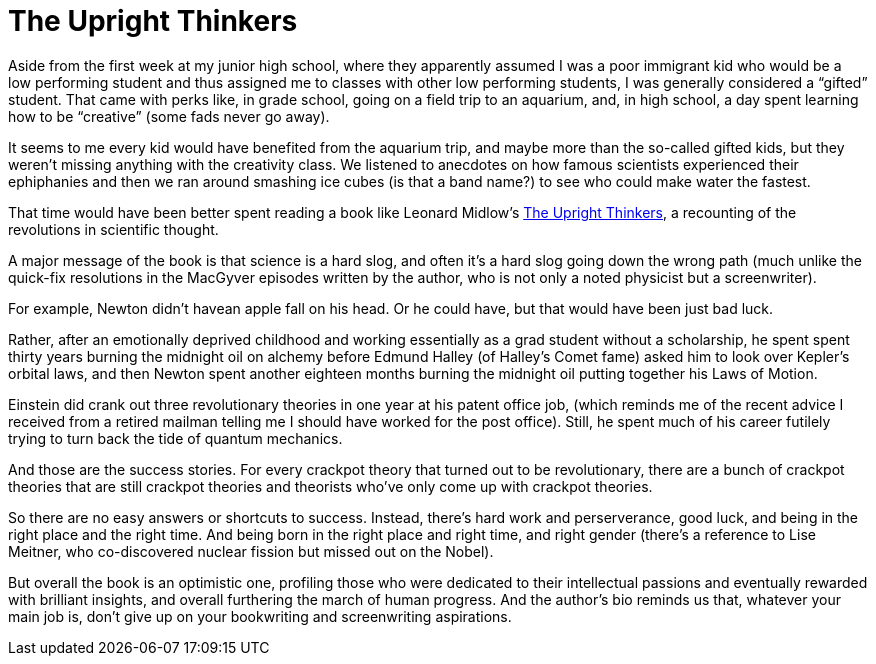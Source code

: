 = The Upright Thinkers

Aside from the first week at my junior high school, where they apparently assumed I was a poor immigrant kid who would be a low performing student and thus assigned me to classes with other low performing students, I was generally considered a “gifted” student. That came with perks like, in grade school, going on a field trip to an aquarium, and, in high school, a day spent learning how to be “creative” (some fads never go away).

It seems to me every kid would have benefited from the aquarium trip, and maybe more than the so-called gifted kids, but they weren’t missing anything with the creativity class. We listened to anecdotes on how famous scientists experienced their ephiphanies and then we ran around smashing ice cubes (is that a band name?) to see who could make water the fastest.

That time would have been better spent reading a book like Leonard Midlow’s https://www.penguinrandomhouse.com/books/223574/the-upright-thinkers-by-leonard-mlodinow/[The Upright Thinkers], a recounting of the revolutions in scientific thought.

A major message of the book is that science is a hard slog, and often it’s a hard slog going down the wrong path (much unlike the quick-fix resolutions in the MacGyver episodes written by the author, who is not only a noted physicist but a screenwriter).

For example, Newton didn’t havean apple fall on his head. Or he could have, but that would have been just bad luck.

Rather, after an emotionally deprived childhood and working essentially as a grad student without a scholarship, he spent spent thirty years burning the midnight oil on alchemy before Edmund Halley (of Halley’s Comet fame) asked him to look over Kepler’s orbital laws, and then Newton spent another eighteen months burning the midnight oil putting together his Laws of Motion.

Einstein did crank out three revolutionary theories in one year at his patent office job, (which reminds me of the recent advice I received from a retired mailman telling me I should have worked for the post office). Still, he spent much of his career futilely trying to turn back the tide of quantum mechanics.

And those are the success stories. For every crackpot theory that turned out to be revolutionary, there are a bunch of crackpot theories that are still crackpot theories and theorists who’ve only come up with crackpot theories.

So there are no easy answers or shortcuts to success. Instead, there’s hard work and perserverance, good luck, and being in the right place and the right time. And being born in the right place and right time, and right gender (there’s a reference to Lise Meitner, who co-discovered nuclear fission but missed out on the Nobel).

But overall the book is an optimistic one, profiling those who were dedicated to their intellectual passions and eventually rewarded with brilliant insights, and overall furthering the march of human progress. And the author’s bio reminds us that, whatever your main job is, don’t give up on your bookwriting and screenwriting aspirations.

